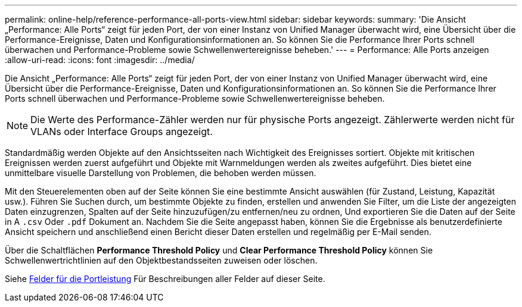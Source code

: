 ---
permalink: online-help/reference-performance-all-ports-view.html 
sidebar: sidebar 
keywords:  
summary: 'Die Ansicht „Performance: Alle Ports“ zeigt für jeden Port, der von einer Instanz von Unified Manager überwacht wird, eine Übersicht über die Performance-Ereignisse, Daten und Konfigurationsinformationen an. So können Sie die Performance Ihrer Ports schnell überwachen und Performance-Probleme sowie Schwellenwertereignisse beheben.' 
---
= Performance: Alle Ports anzeigen
:allow-uri-read: 
:icons: font
:imagesdir: ../media/


[role="lead"]
Die Ansicht „Performance: Alle Ports“ zeigt für jeden Port, der von einer Instanz von Unified Manager überwacht wird, eine Übersicht über die Performance-Ereignisse, Daten und Konfigurationsinformationen an. So können Sie die Performance Ihrer Ports schnell überwachen und Performance-Probleme sowie Schwellenwertereignisse beheben.

[NOTE]
====
Die Werte des Performance-Zähler werden nur für physische Ports angezeigt. Zählerwerte werden nicht für VLANs oder Interface Groups angezeigt.

====
Standardmäßig werden Objekte auf den Ansichtsseiten nach Wichtigkeit des Ereignisses sortiert. Objekte mit kritischen Ereignissen werden zuerst aufgeführt und Objekte mit Warnmeldungen werden als zweites aufgeführt. Dies bietet eine unmittelbare visuelle Darstellung von Problemen, die behoben werden müssen.

Mit den Steuerelementen oben auf der Seite können Sie eine bestimmte Ansicht auswählen (für Zustand, Leistung, Kapazität usw.). Führen Sie Suchen durch, um bestimmte Objekte zu finden, erstellen und anwenden Sie Filter, um die Liste der angezeigten Daten einzugrenzen, Spalten auf der Seite hinzuzufügen/zu entfernen/neu zu ordnen, Und exportieren Sie die Daten auf der Seite in A `.csv` Oder `.pdf` Dokument an. Nachdem Sie die Seite angepasst haben, können Sie die Ergebnisse als benutzerdefinierte Ansicht speichern und anschließend einen Bericht dieser Daten erstellen und regelmäßig per E-Mail senden.

Über die Schaltflächen *Performance Threshold Policy* und *Clear Performance Threshold Policy* können Sie Schwellenwertrichtlinien auf den Objektbestandsseiten zuweisen oder löschen.

Siehe xref:reference-port-performance-fields.adoc[Felder für die Portleistung] Für Beschreibungen aller Felder auf dieser Seite.
